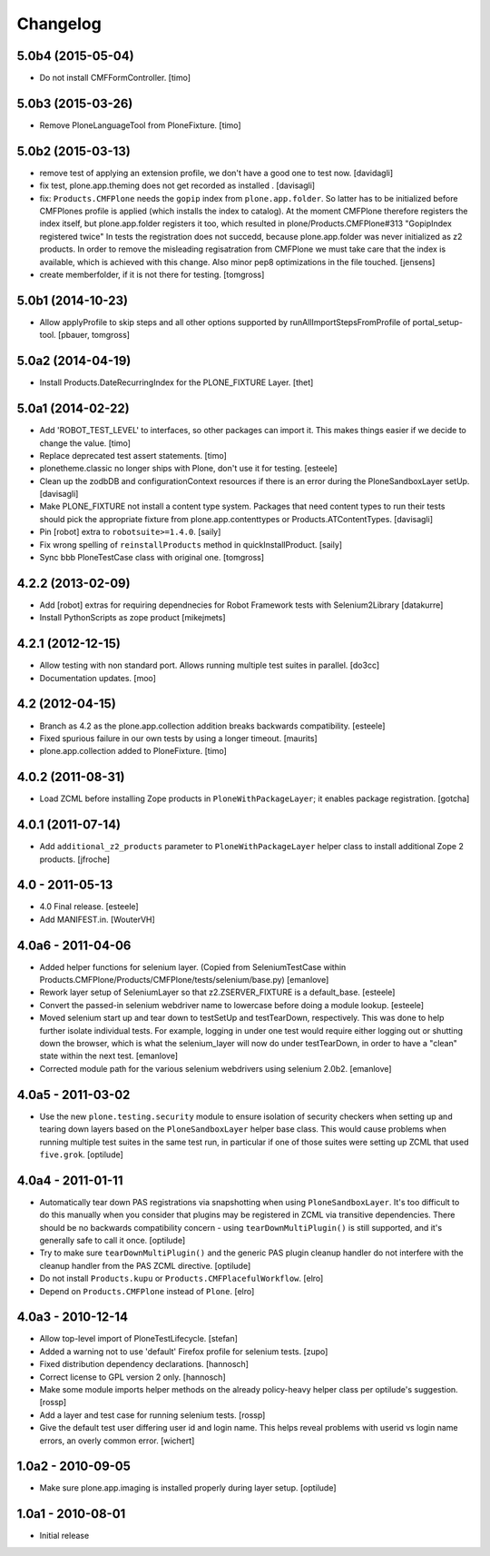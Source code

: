 Changelog
=========

5.0b4 (2015-05-04)
------------------

- Do not install CMFFormController.
  [timo]


5.0b3 (2015-03-26)
------------------

- Remove PloneLanguageTool from PloneFixture.
  [timo]


5.0b2 (2015-03-13)
------------------

- remove test of applying an extension profile, we don't have a good one to 
  test now.
  [davidagli]

- fix test, plone.app.theming does not get recorded as installed .
  [davisagli]

- fix: ``Products.CMFPlone`` needs the ``gopip`` index from 
  ``plone.app.folder``. So latter has to be initialized before CMFPlones 
  profile is applied (which installs the index to catalog). At the moment 
  CMFPlone therefore registers the index itself, but plone.app.folder 
  registers it too, which resulted in plone/Products.CMFPlone#313 
  "GopipIndex registered twice" In tests the registration does not succedd, 
  because plone.app.folder was never initialized as z2 products. In order to 
  remove the misleading regisatration from CMFPlone we must take care that the
  index is available, which is achieved with this change. Also minor pep8 
  optimizations in the file touched.
  [jensens]

- create memberfolder, if it is not there for testing.
  [tomgross]
 

5.0b1 (2014-10-23)
------------------

- Allow applyProfile to skip steps and all other options supported by
  runAllImportStepsFromProfile of portal_setup-tool.
  [pbauer, tomgross]


5.0a2 (2014-04-19)
------------------

- Install Products.DateRecurringIndex for the PLONE_FIXTURE Layer.
  [thet]


5.0a1 (2014-02-22)
------------------

- Add 'ROBOT_TEST_LEVEL' to interfaces, so other packages can import it. This
  makes things easier if we decide to change the value.
  [timo]

- Replace deprecated test assert statements.
  [timo]

- plonetheme.classic no longer ships with Plone, don't use it for
  testing.
  [esteele]

- Clean up the zodbDB and configurationContext resources if there
  is an error during the PloneSandboxLayer setUp.
  [davisagli]

- Make PLONE_FIXTURE not install a content type system.
  Packages that need content types to run their tests should
  pick the appropriate fixture from plone.app.contenttypes
  or Products.ATContentTypes.
  [davisagli]

- Pin [robot] extra to ``robotsuite>=1.4.0``.
  [saily]

- Fix wrong spelling of ``reinstallProducts`` method in quickInstallProduct.
  [saily]

- Sync bbb PloneTestCase class with original one.
  [tomgross]


4.2.2 (2013-02-09)
------------------

- Add [robot] extras for requiring dependnecies for Robot Framework
  tests with Selenium2Library
  [datakurre]

- Install PythonScripts as zope product
  [mikejmets]


4.2.1 (2012-12-15)
------------------

- Allow testing with non standard port. Allows running multiple test suites
  in parallel.
  [do3cc]

- Documentation updates.
  [moo]


4.2 (2012-04-15)
----------------

- Branch as 4.2 as the plone.app.collection addition breaks backwards
  compatibility.
  [esteele]

- Fixed spurious failure in our own tests by using a longer timeout.
  [maurits]

- plone.app.collection added to PloneFixture.
  [timo]


4.0.2 (2011-08-31)
------------------

- Load ZCML before installing Zope products in ``PloneWithPackageLayer``;
  it enables package registration.
  [gotcha]


4.0.1 (2011-07-14)
------------------

- Add ``additional_z2_products`` parameter to ``PloneWithPackageLayer``
  helper class to install additional Zope 2 products.
  [jfroche]


4.0 - 2011-05-13
------------------

- 4.0 Final release.
  [esteele]

- Add MANIFEST.in.
  [WouterVH]


4.0a6 - 2011-04-06
------------------

- Added helper functions for selenium layer. (Copied from SeleniumTestCase
  within Products.CMFPlone/Products/CMFPlone/tests/selenium/base.py)
  [emanlove]

- Rework layer setup of SeleniumLayer so that z2.ZSERVER_FIXTURE is a
  default_base.
  [esteele]

- Convert the passed-in selenium webdriver name to lowercase before doing a
  module lookup.
  [esteele]

- Moved selenium start up and tear down to testSetUp and testTearDown,
  respectively.  This was done to help further isolate individual tests.
  For example, logging in under one test would require either logging out
  or shutting down the browser, which is what the selenium_layer will now
  do under testTearDown, in order to have a "clean" state within the next
  test.
  [emanlove]

- Corrected module path for the various selenium webdrivers using
  selenium 2.0b2.
  [emanlove]


4.0a5 - 2011-03-02
------------------

- Use the new ``plone.testing.security`` module to ensure isolation of
  security checkers when setting up and tearing down layers based on the
  ``PloneSandboxLayer`` helper base class. This would cause problems when
  running multiple test suites in the same test run, in particular if one of
  those suites were setting up ZCML that used ``five.grok``.
  [optilude]


4.0a4 - 2011-01-11
------------------

- Automatically tear down PAS registrations via snapshotting when using
  ``PloneSandboxLayer``. It's too difficult to do this manually when you
  consider that plugins may be registered in ZCML via transitive dependencies.
  There should be no backwards compatibility concern - using
  ``tearDownMultiPlugin()`` is still supported, and it's generally safe to
  call it once.
  [optilude]

- Try to make sure ``tearDownMultiPlugin()`` and the generic PAS plugin
  cleanup handler do not interfere with the cleanup handler from the PAS
  ZCML directive.
  [optilude]

- Do not install ``Products.kupu`` or ``Products.CMFPlacefulWorkflow``.
  [elro]

- Depend on ``Products.CMFPlone`` instead of ``Plone``.
  [elro]


4.0a3 - 2010-12-14
------------------

- Allow top-level import of PloneTestLifecycle.
  [stefan]

- Added a warning not to use 'default' Firefox profile for selenium tests.
  [zupo]

- Fixed distribution dependency declarations.
  [hannosch]

- Correct license to GPL version 2 only.
  [hannosch]

- Make some module imports helper methods on the already policy-heavy
  helper class per optilude's suggestion.
  [rossp]

- Add a layer and test case for running selenium tests.
  [rossp]

- Give the default test user differing user id and login name. This helps reveal
  problems with userid vs login name errors, an overly common error.
  [wichert]


1.0a2 - 2010-09-05
------------------

- Make sure plone.app.imaging is installed properly during layer setup.
  [optilude]


1.0a1 - 2010-08-01
------------------

- Initial release
